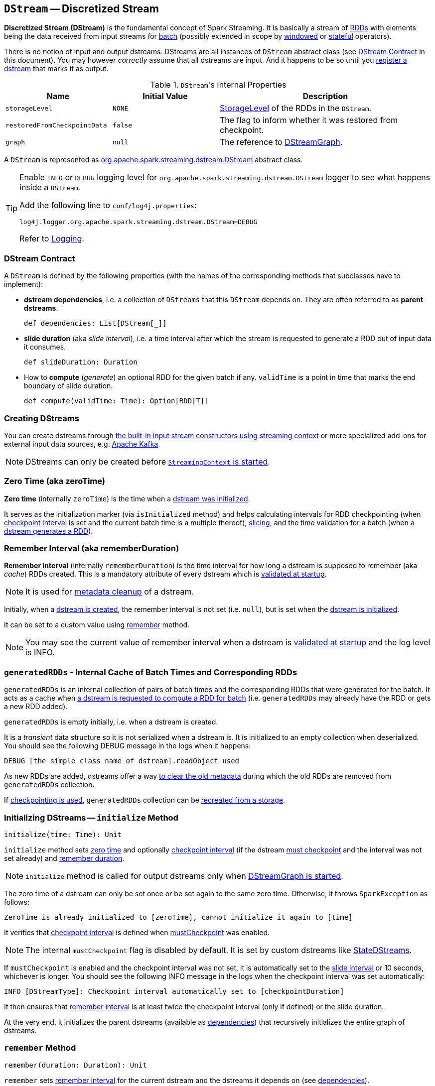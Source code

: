 == [[DStream]] `DStream` -- Discretized Stream

*Discretized Stream (DStream)* is the fundamental concept of Spark Streaming. It is basically a stream of link:spark-rdd.adoc[RDDs] with elements being the data received from input streams for link:spark-streaming-streamingcontext.adoc[batch] (possibly extended in scope by link:spark-streaming-windowedoperators.adoc[windowed] or link:spark-streaming-operators-stateful.adoc[stateful] operators).

There is no notion of input and output dstreams. DStreams are all instances of `DStream` abstract class (see <<contract, DStream Contract>> in this document). You may however _correctly_ assume that all dstreams are input. And it happens to be so until you <<register, register a dstream>> that marks it as output.

.``DStream``'s Internal Properties
[cols="1,1,2",options="header",width="100%"]
|======================
| Name | Initial Value | Description
| `storageLevel` | `NONE` | link:../spark-rdd-StorageLevel.adoc[StorageLevel] of the RDDs in the `DStream`.
| `restoredFromCheckpointData` | `false` | The flag to inform whether it was restored from checkpoint.
| `graph` | `null` | The reference to link:spark-streaming-dstreamgraph.adoc[DStreamGraph].
|======================

A `DStream` is represented as https://github.com/apache/spark/blob/master/streaming/src/main/scala/org/apache/spark/streaming/dstream/DStream.scala[org.apache.spark.streaming.dstream.DStream] abstract class.

[TIP]
====
Enable `INFO` or `DEBUG` logging level for `org.apache.spark.streaming.dstream.DStream` logger to see what happens inside a `DStream`.

Add the following line to `conf/log4j.properties`:

```
log4j.logger.org.apache.spark.streaming.dstream.DStream=DEBUG
```

Refer to link:../spark-logging.adoc[Logging].
====

=== [[contract]] DStream Contract

A `DStream` is defined by the following properties (with the names of the corresponding methods that subclasses have to implement):

* *dstream dependencies*, i.e. a collection of `DStreams` that this `DStream` depends on. They are often referred to as *parent dstreams*.
+
```
def dependencies: List[DStream[_]]
```

* *slide duration* (aka _slide interval_), i.e. a time interval after which the stream is requested to generate a RDD out of input data it consumes.
+
```
def slideDuration: Duration
```

* How to *compute* (_generate_) an optional RDD for the given batch if any. `validTime` is a point in time that marks the end boundary of slide duration.
+
```
def compute(validTime: Time): Option[RDD[T]]
```

=== [[creating-dstreams]] Creating DStreams

You can create dstreams through link:spark-streaming-streamingcontext.adoc#creating-receivers[the built-in input stream constructors using streaming context] or more specialized add-ons for external input data sources, e.g. link:spark-streaming-kafka.adoc[Apache Kafka].

NOTE: DStreams can only be created before link:spark-streaming-streamingcontext.adoc#start[`StreamingContext` is started].

=== [[zeroTime]] Zero Time (aka zeroTime)

*Zero time* (internally `zeroTime`) is the time when a <<initialize, dstream was initialized>>.

It serves as the initialization marker (via `isInitialized` method) and helps calculating intervals for RDD checkpointing (when <<internal-registries, checkpoint interval>> is set and the current batch time is a multiple thereof), link:spark-streaming-windowedoperators.adoc#slice[slicing], and the time validation for a batch (when <<getOrCompute, a dstream generates a RDD>>).

=== [[rememberDuration]][[remember-interval]] Remember Interval (aka rememberDuration)

*Remember interval* (internally `rememberDuration`) is the time interval for how long a dstream is supposed to remember (aka _cache_) RDDs created. This is a mandatory attribute of every dstream which is <<validateAtStart, validated at startup>>.

NOTE: It is used for <<clearMetadata, metadata cleanup>> of a dstream.

Initially, when a <<creating-dstreams, dstream is created>>, the remember interval is not set (i.e. `null`), but is set when the <<initialize, dstream is initialized>>.

It can be set to a custom value using <<remember, remember>> method.

NOTE: You may see the current value of remember interval when a dstream is <<validateAtStart, validated at startup>> and the log level is INFO.

=== [[generatedRDDs]] `generatedRDDs` - Internal Cache of Batch Times and Corresponding RDDs

`generatedRDDs` is an internal collection of pairs of batch times and the corresponding RDDs that were generated for the batch. It acts as a cache when <<getOrCompute, a dstream is requested to compute a RDD for batch>> (i.e. `generatedRDDs` may already have the RDD or gets a new RDD added).

`generatedRDDs` is empty initially, i.e. when a dstream is created.

It is a _transient_ data structure so it is not serialized when a dstream is. It is initialized to an empty collection when deserialized. You should see the following DEBUG message in the logs when it happens:

```
DEBUG [the simple class name of dstream].readObject used
```

As new RDDs are added, dstreams offer a way <<clearMetadata, to clear the old metadata>> during which the old RDDs are removed from `generatedRDDs` collection.

If link:spark-streaming-checkpointing.adoc[checkpointing is used], `generatedRDDs` collection can be link:spark-streaming-checkpointing.adoc#DStreamCheckpointData-restore[recreated from a storage].

=== [[initialize]] Initializing DStreams -- `initialize` Method

[source, scala]
----
initialize(time: Time): Unit
----

`initialize` method sets <<zeroTime, zero time>> and optionally <<checkpointDuration, checkpoint interval>> (if the dstream <<checkpointing, must checkpoint>> and the interval was not set already) and <<remember-interval, remember duration>>.

NOTE: `initialize` method is called for output dstreams only when link:spark-streaming-dstreamgraph.adoc#start[DStreamGraph is started].

The zero time of a dstream can only be set once or be set again to the same zero time. Otherwise, it throws `SparkException` as follows:

```
ZeroTime is already initialized to [zeroTime], cannot initialize it again to [time]
```

It verifies that <<checkpointing, checkpoint interval>> is defined when <<checkpointing, mustCheckpoint>> was enabled.

NOTE: The internal `mustCheckpoint` flag is disabled by default. It is set by custom dstreams like link:spark-streaming-statedstreams.adoc[StateDStreams].

If `mustCheckpoint` is enabled and the checkpoint interval was not set, it is automatically set to the <<contract, slide interval>> or 10 seconds, whichever is longer. You should see the following INFO message in the logs when the checkpoint interval was set automatically:

```
INFO [DStreamType]: Checkpoint interval automatically set to [checkpointDuration]
```

It then ensures that <<rememberDuration, remember interval>> is at least twice the checkpoint interval (only if defined) or the slide duration.

At the very end, it initializes the parent dstreams (available as <<contract, dependencies>>) that recursively initializes the entire graph of dstreams.

=== [[remember]] `remember` Method

[source, scala]
----
remember(duration: Duration): Unit
----

`remember` sets <<rememberDuration, remember interval>> for the current dstream and the dstreams it depends on (see <<contract, dependencies>>).

If the input `duration` is specified (i.e. not `null`), `remember` allows setting the remember interval (only when the current value was not set already) or extend it (when the current value is shorter).

You should see the following INFO message in the logs when the remember interval changes:

```
INFO Duration for remembering RDDs set to [rememberDuration] for [dstream]
```

At the end, `remember` always sets the current <<rememberDuration, remember interval>> (whether it was set, extended or did not change).

=== [[checkpoint]] Checkpointing DStreams -- `checkpoint` Method

[source, scala]
----
checkpoint(interval: Duration): DStream[T]
----

You use `checkpoint(interval: Duration)` method to set up a periodic checkpointing every (checkpoint) `interval`.

You can only enable checkpointing and set the checkpoint interval before link:spark-streaming-streamingcontext.adoc#start[StreamingContext is started] or `UnsupportedOperationException` is thrown as follows:

```
java.lang.UnsupportedOperationException: Cannot change checkpoint interval of an DStream after streaming context has started
  at org.apache.spark.streaming.dstream.DStream.checkpoint(DStream.scala:177)
  ... 43 elided
```

Internally, `checkpoint` method calls link:spark-streaming-dstreams.adoc#cache-persist[persist] (that sets the default `MEMORY_ONLY_SER` storage level).

If checkpoint interval is set, the link:spark-streaming-streamingcontext.adoc#checkpoint-directory[checkpoint directory] is mandatory. Spark validates it when link:spark-streaming-streamingcontext.adoc#start[StreamingContext starts] and throws a `IllegalArgumentException` exception if not set.

```
java.lang.IllegalArgumentException: requirement failed: The checkpoint directory has not been set. Please set it by StreamingContext.checkpoint().
```

You can see the value of the checkpoint interval for a dstream in the logs when  link:spark-streaming-dstreams.adoc#validateAtStart[it is validated]:

```
INFO Checkpoint interval = [checkpointDuration]
```

=== [[checkpointing]] Checkpointing

DStreams can link:spark-streaming-checkpointing.adoc[checkpoint] input data at specified time intervals.

The following settings are internal to a dstream and define how it checkpoints the input data if any.

* `mustCheckpoint` (default: `false`) is an internal private flag that marks a dstream as being checkpointed (`true`) or not (`false`). It is an implementation detail and the author of a `DStream` implementation sets it.
+
Refer to <<initialize, Initializing DStreams (initialize method)>> to learn how it is used to set the checkpoint interval, i.e. `checkpointDuration`.

* `checkpointDuration` is a configurable property that says how often a dstream checkpoints data. It is often called *checkpoint interval*. If not set explicitly, but the dstream is checkpointed, it will be while <<initialize, initializing dstreams>>.

* `checkpointData` is an instance of link:spark-streaming-checkpointing.adoc#checkpoint-data[DStreamCheckpointData].

* `restoredFromCheckpointData` (default: `false`) is an internal flag to describe the initial state of a dstream, i.e.. whether (`true`) or not (`false`) it was started by restoring state from checkpoint.

=== [[validateAtStart]] Validating Setup at Startup -- `validateAtStart` Method

CAUTION: FIXME Describe me!

=== [[register]] Registering Output Streams -- `register` Method

[source, scala]
----
register(): DStream[T]
----

`DStream` by design has no notion of being an output stream. It is link:spark-streaming-dstreamgraph.adoc[DStreamGraph] to know and be able to differentiate between input and output streams.

`DStream` comes with internal `register` method that registers a `DStream` as an output stream.

The internal private `foreachRDD` method uses `register` to register output streams to link:spark-streaming-dstreamgraph.adoc[DStreamGraph]. Whenever called, it creates link:spark-streaming-foreachdstreams.adoc[ForEachDStream] and calls `register` upon it. That is how streams become output streams.

=== [[generateJob]] Generating Streaming Job For Batch For Output DStream -- `generateJob` Internal Method

[source, scala]
----
generateJob(time: Time): Option[Job]
----

`generateJob` generates a streaming job for a `time` batch for a (output) dstream. It may or may not generate a streaming job for the requested batch `time` if <<getOrCompute, there are RDDs to process>>.

NOTE: `generateJob` is called when link:spark-streaming-dstreamgraph.adoc#generateJobs[`DStreamGraph` generates jobs for a batch time].

It <<getOrCompute, computes an RDD for the batch>> and, if there is one, returns a link:spark-streaming.adoc#Job[streaming job] for the batch `time` and a job function that will link:../spark-sparkcontext.adoc#runJob[run a Spark job] (with the generated RDD and the job function) when executed.

NOTE: The Spark job uses an empty function to calculate partitions of a RDD.

CAUTION: FIXME What happens when `SparkContext.runJob(rdd, emptyFunc)` is called with the empty function, i.e. `(iterator: Iterator[T]) => {}`?

=== [[getOrCompute]] Computing RDD for Batch -- `getOrCompute` Internal Method

[source, scala]
----
getOrCompute(time: Time): Option[RDD[T]]
----

`getOrCompute` returns an optional `RDD` for a `time` batch.

NOTE: `getOrCompute` is `private[streaming] final` method.

`getOrCompute` uses <<generatedRDDs, generatedRDDs>> to return the RDD if it has already been generated for the `time`. If not, it generates one by <<contract, computing the input stream>> (using `compute(validTime: Time)` method).

If there was anything to process in the input stream, i.e. <<contract, computing the input stream returned a RDD>>, the RDD is first link:spark-rdd-caching.adoc[persisted] (only if `storageLevel` for the input stream is different from link:../spark-rdd-StorageLevel.adoc[`NONE` storage level]).

You should see the following DEBUG message in the logs:

```
DEBUG Persisting RDD [id] for time [time] to [storageLevel]
```

The generated RDD is link:spark-rdd-checkpointing.adoc[checkpointed] if <<internal-registries, checkpointDuration>> is defined and the time interval between current and <<internal-registries, zero>> times is a multiple of <<internal-registries, checkpointDuration>>.

You should see the following DEBUG message in the logs:

```
DEBUG Marking RDD [id] for time [time] for checkpointing
```

The generated RDD is saved in the <<internal-registries, internal generatedRDDs registry>>.

NOTE: `getOrCompute` is used when a `DStream` is requested to <<generateJob, generate a streaming job for a batch>>.

=== [[cache-persist]] Caching and Persisting

CAUTION: FIXME

=== [[clearCheckpointData]] Checkpoint Cleanup

CAUTION: FIXME

=== [[restoreCheckpointData]] `restoreCheckpointData`

[source, scala]
----
restoreCheckpointData(): Unit
----

`restoreCheckpointData` does its work only when the internal _transient_ `restoredFromCheckpointData` flag is disabled (i.e. `false`) and is so initially.

NOTE: `restoreCheckpointData` method is called when link:spark-streaming-dstreamgraph.adoc#restoreCheckpointData[DStreamGraph is requested to restore state of output dstreams].

If `restoredFromCheckpointData` is disabled, you should see the following INFO message in the logs:

```
INFO ...DStream: Restoring checkpoint data
```

link:spark-streaming-checkpointing.adoc#DStreamCheckpointData-restore[DStreamCheckpointData.restore()] is executed. And then `restoreCheckpointData` method is executed for every dstream the current dstream depends on (see <<contract, DStream Contract>>).

Once completed, the internal `restoredFromCheckpointData` flag is enabled (i.e. `true`) and you should see the following INFO message in the logs:

```
INFO Restored checkpoint data
```

=== [[clearMetadata]] Metadata Cleanup -- `clearMetadata` Method

NOTE: It is called when  link:spark-streaming-dstreamgraph.adoc#clearMetadata[DStreamGraph clears metadata for every output stream].

`clearMetadata(time: Time)` is called to remove old RDDs that have been generated so far (and collected in <<generatedRDDs, generatedRDDs>>). It is a sort of _garbage collector_.

When `clearMetadata(time: Time)` is called, it checks link:spark-streaming-settings.adoc[spark.streaming.unpersist] flag (default enabled).

It collects generated RDDs (from <<generatedRDDs, generatedRDDs>>) that are older than <<internal-registries, rememberDuration>>.

You should see the following DEBUG message in the logs:

```
DEBUG Clearing references to old RDDs: [[time] -> [rddId], ...]
```

Regardless of link:spark-streaming-settings.adoc[spark.streaming.unpersist] flag, all the collected RDDs are removed from <<generatedRDDs, generatedRDDs>>.

When link:spark-streaming-settings.adoc[spark.streaming.unpersist] flag is set (it is by default), you should see the following DEBUG message in the logs:

```
DEBUG Unpersisting old RDDs: [id1, id2, ...]
```

For every RDD in the list, it link:spark-rdd-caching.adoc#unpersist[unpersists them (without blocking)] one by one and explicitly link:spark-rdd-blockrdd.adoc[removes blocks for BlockRDDs]. You should see the following INFO message in the logs:

```
INFO Removing blocks of RDD [blockRDD] of time [time]
```

After RDDs have been removed from <<generatedRDDs, generatedRDDs>> (and perhaps unpersisted), you should see the following DEBUG message in the logs:

```
DEBUG Cleared [size] RDDs that were older than [time]: [time1, time2, ...]
```

The stream passes the call to clear metadata to its <<contract, dependencies>>.

=== [[updateCheckpointData]] `updateCheckpointData` Method

[source, scala]
----
updateCheckpointData(currentTime: Time): Unit
----

NOTE: It is called when link:spark-streaming-dstreamgraph.adoc#updateCheckpointData[DStreamGraph is requested to do updateCheckpointData itself].

When `updateCheckpointData` is called, you should see the following DEBUG message in the logs:

```
DEBUG Updating checkpoint data for time [currentTime] ms
```

It then executes link:spark-streaming-checkpointing.adoc#DStreamCheckpointData-update[DStreamCheckpointData.update(currentTime)] and calls `updateCheckpointData` method on each dstream the dstream depends on.

When `updateCheckpointData` finishes, you should see the following DEBUG message in the logs:

```
DEBUG Updated checkpoint data for time [currentTime]: [checkpointData]
```
